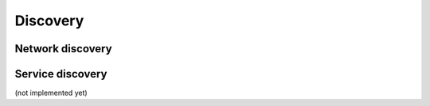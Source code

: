 #########
Discovery
#########


Network discovery
=================


Service discovery
=================

(not implemented yet)
